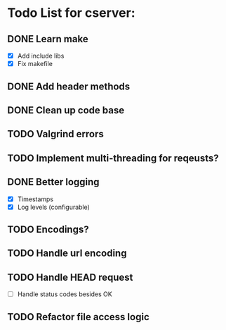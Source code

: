 * Todo List for cserver:

** DONE Learn make
- [X] Add include libs
- [X] Fix makefile
** DONE Add header methods
** DONE Clean up code base
** TODO Valgrind errors
** TODO Implement multi-threading for reqeusts?
** DONE Better logging
  - [X] Timestamps
  - [X] Log levels (configurable)
** TODO Encodings?
** TODO Handle url encoding
** TODO Handle HEAD request
  - [ ] Handle status codes besides OK
** TODO Refactor file access logic
